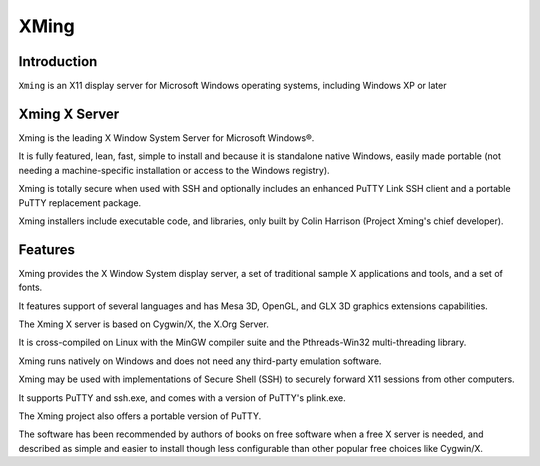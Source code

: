 ﻿
.. index::
   pair: XMing;  SSH
   pair: XMing;  X11


.. _xming:

===============================
XMing
===============================


.. seealso::

   - https://en.wikipedia.org/wiki/Xming
   - http://www.straightrunning.com/XmingNotes/
 
 

.. figure:: Xming.png
   :align: center
      

Introduction
============

``Xming`` is an X11 display server for Microsoft Windows operating systems, 
including Windows XP or later


Xming X Server
==============

Xming is the leading X Window System Server for Microsoft Windows®. 

It is fully featured, lean, fast, simple to install and because it is standalone 
native Windows, easily made portable (not needing a machine-specific installation 
or access to the Windows registry).

Xming is totally secure when used with SSH and optionally includes an enhanced 
PuTTY Link SSH client and a portable PuTTY replacement package. 

Xming installers include executable code, and libraries, only built by 
Colin Harrison (Project Xming's chief developer).


Features
=========

Xming provides the X Window System display server, a set of traditional sample 
X applications and tools, and a set of fonts. 

It features support of several languages and has Mesa 3D, OpenGL, and GLX 3D 
graphics extensions capabilities.

The Xming X server is based on Cygwin/X, the X.Org Server. 

It is cross-compiled on Linux with the MinGW compiler suite and the 
Pthreads-Win32 multi-threading library. 

Xming runs natively on Windows and does not need any third-party emulation 
software.

Xming may be used with implementations of Secure Shell (SSH) to securely 
forward X11 sessions from other computers. 

It supports PuTTY and ssh.exe, and comes with a version of PuTTY's plink.exe. 

The Xming project also offers a portable version of PuTTY.

The software has been recommended by authors of books on free software when a 
free X server is needed, and described as simple and easier to install though 
less configurable than other popular free choices like Cygwin/X.




